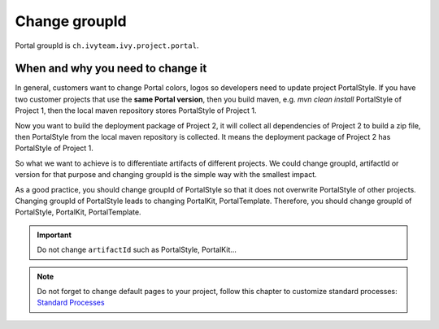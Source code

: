 .. _customization-change-group-id:

Change groupId
==============

.. _customization-change-group-id-introduction:

Portal groupId is ``ch.ivyteam.ivy.project.portal``.

When and why you need to change it
----------------------------------
In general, customers want to change Portal colors, logos so developers need to update project PortalStyle. If you have two customer projects that 
use the **same Portal version**, then you build maven, e.g. `mvn clean install` PortalStyle of Project 1, then the local maven repository 
stores PortalStyle of Project 1.

Now you want to build the deployment package of Project 2, it will collect all dependencies of Project 2 to build a zip file, 
then PortalStyle from the local maven repository is collected. It means the deployment package of Project 2 has PortalStyle of Project 1.

So what we want to achieve is to differentiate artifacts of different projects. We could change groupId, artifactId or version for that purpose
and changing groupId is the simple way with the smallest impact.

As a good practice, you should change groupId of PortalStyle so that it does not overwrite PortalStyle of other projects. Changing groupId 
of PortalStyle leads to changing PortalKit, PortalTemplate. Therefore, you should change groupId of PortalStyle, PortalKit, PortalTemplate.

.. important:: Do not change ``artifactId`` such as PortalStyle, PortalKit...

.. note::
	Do not forget to change default pages to your project, follow this chapter to customize standard processes:
	`Standard Processes <https://developer.axonivy.com/doc/|version|/engine-guide/administration/standard-processes.html>`_